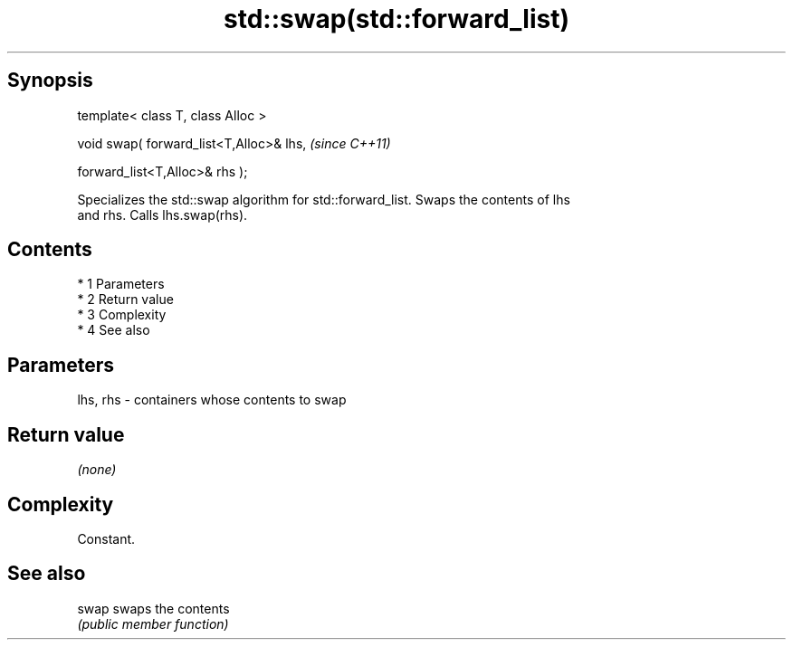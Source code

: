 .TH std::swap(std::forward_list) 3 "Apr 19 2014" "1.0.0" "C++ Standard Libary"
.SH Synopsis
   template< class T, class Alloc >

   void swap( forward_list<T,Alloc>& lhs,  \fI(since C++11)\fP

   forward_list<T,Alloc>& rhs );

   Specializes the std::swap algorithm for std::forward_list. Swaps the contents of lhs
   and rhs. Calls lhs.swap(rhs).

.SH Contents

     * 1 Parameters
     * 2 Return value
     * 3 Complexity
     * 4 See also

.SH Parameters

   lhs, rhs - containers whose contents to swap

.SH Return value

   \fI(none)\fP

.SH Complexity

   Constant.

.SH See also

   swap swaps the contents
        \fI(public member function)\fP
